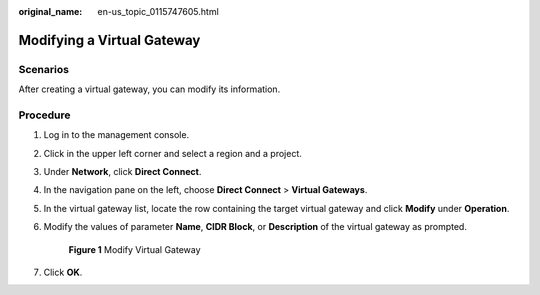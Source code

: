 :original_name: en-us_topic_0115747605.html

.. _en-us_topic_0115747605:

Modifying a Virtual Gateway
===========================

Scenarios
---------

After creating a virtual gateway, you can modify its information.

Procedure
---------

#. Log in to the management console.

#. Click |image1| in the upper left corner and select a region and a project.

#. Under **Network**, click **Direct Connect**.

#. In the navigation pane on the left, choose **Direct Connect** > **Virtual Gateways**.

#. In the virtual gateway list, locate the row containing the target virtual gateway and click **Modify** under **Operation**.

#. Modify the values of parameter **Name**, **CIDR Block**, or **Description** of the virtual gateway as prompted.


   .. figure:: /_static/images/en-us_image_0210439733.png
      :alt: **Figure 1** Modify Virtual Gateway

      **Figure 1** Modify Virtual Gateway

#. Click **OK**.

.. |image1| image:: /_static/images/en-us_image_0115777472.png

